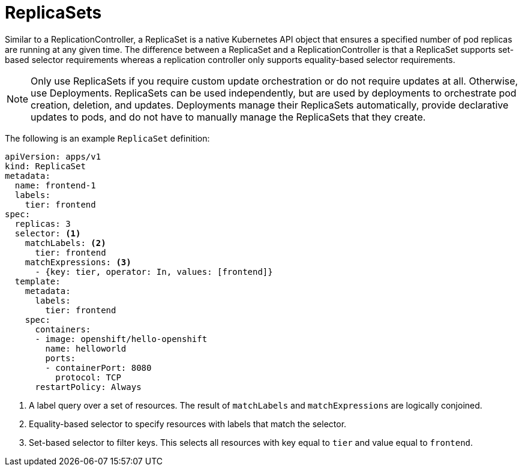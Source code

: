 // Module included in the following assemblies:
//
// * applications/deployments/what-deployments-are.adoc

[id="deployments-repliasets_{context}"]
= ReplicaSets

Similar to a ReplicationController, a ReplicaSet is a native Kubernetes API
object that ensures a specified number of pod replicas are running at any given
time. The difference between a ReplicaSet and a ReplicationController is that
a ReplicaSet supports set-based selector requirements whereas a replication
controller only supports equality-based selector requirements.

[NOTE]
====
Only use ReplicaSets if you require custom update orchestration or do not
require updates at all. Otherwise, use Deployments. ReplicaSets can be used
independently, but are used by deployments to orchestrate pod creation,
deletion, and updates. Deployments manage their ReplicaSets automatically,
provide declarative updates to pods, and do not have to manually manage the
ReplicaSets that they create.
====

The following is an example `ReplicaSet` definition:

[source,yaml]
----
apiVersion: apps/v1
kind: ReplicaSet
metadata:
  name: frontend-1
  labels:
    tier: frontend
spec:
  replicas: 3
  selector: <1>
    matchLabels: <2>
      tier: frontend
    matchExpressions: <3>
      - {key: tier, operator: In, values: [frontend]}
  template:
    metadata:
      labels:
        tier: frontend
    spec:
      containers:
      - image: openshift/hello-openshift
        name: helloworld
        ports:
        - containerPort: 8080
          protocol: TCP
      restartPolicy: Always
----
<1> A label query over a set of resources. The result of `matchLabels` and
`matchExpressions` are logically conjoined.
<2> Equality-based selector to specify resources with labels that match the
selector.
<3> Set-based selector to filter keys. This selects all resources with key equal
to `tier` and value equal to `frontend`.
